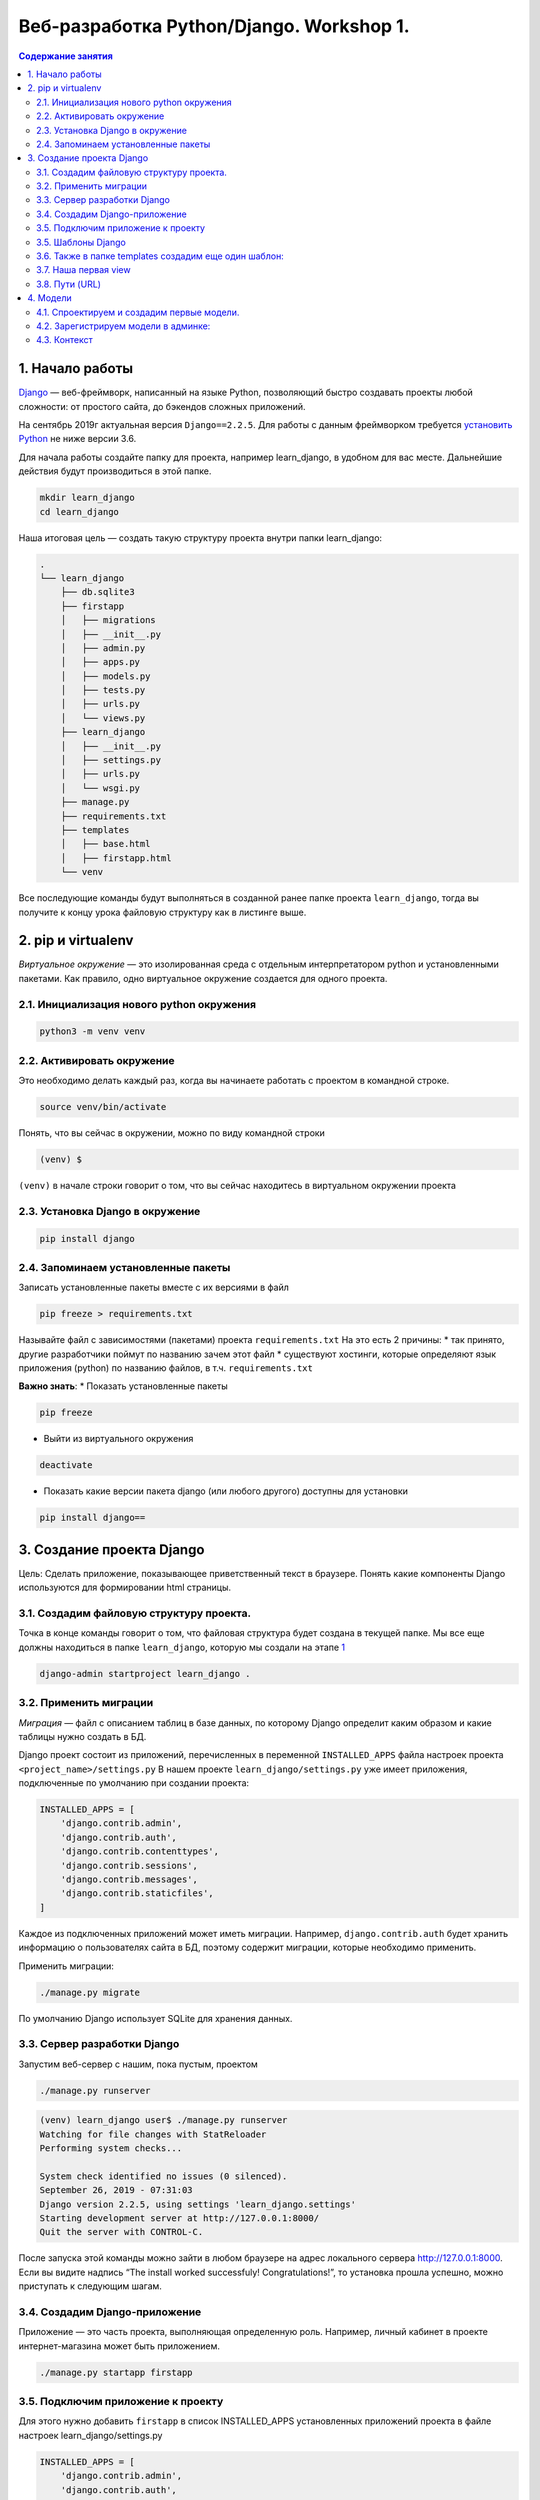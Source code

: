 Веб-разработка Python/Djangо. Workshop 1.
=========================================

.. contents:: Содержание занятия
    :depth: 2

1. Начало работы
----------------

`Django <https://djangoproject.com>`__ — веб-фреймворк, написанный на
языке Python, позволяющий быстро создавать проекты любой сложности: от
простого сайта, до бэкендов сложных приложений.

На сентябрь 2019г актуальная версия ``Django==2.2.5``. Для работы с
данным фреймворком требуется `установить Python <https://python.org>`__
не ниже версии 3.6.

Для начала работы создайте папку для проекта, например learn_django, в
удобном для вас месте. Дальнейшие действия будут производиться в этой
папке.

.. code:: bash

   mkdir learn_django
   cd learn_django

Наша итоговая цель — создать такую структуру проекта внутри папки
learn_django:

.. code:: bash

   .
   └── learn_django
       ├── db.sqlite3
       ├── firstapp
       │   ├── migrations
       │   ├── __init__.py
       │   ├── admin.py
       │   ├── apps.py
       │   ├── models.py
       │   ├── tests.py
       │   ├── urls.py
       │   └── views.py
       ├── learn_django
       │   ├── __init__.py
       │   ├── settings.py
       │   ├── urls.py
       │   └── wsgi.py
       ├── manage.py
       ├── requirements.txt
       ├── templates
       │   ├── base.html
       │   ├── firstapp.html
       └── venv

Все последующие команды будут выполняться в созданной ранее папке
проекта ``learn_django``, тогда вы получите к концу урока файловую
структуру как в листинге выше.

2. pip и virtualenv
-------------------

*Виртуальное окружение* — это изолированная среда с отдельным
интерпретатором python и установленными пакетами. Как правило, одно
виртуальное окружение создается для одного проекта.

2.1. Инициализация нового python окружения
~~~~~~~~~~~~~~~~~~~~~~~~~~~~~~~~~~~~~~~~~~

.. code:: bash

   python3 -m venv venv

2.2. Активировать окружение
~~~~~~~~~~~~~~~~~~~~~~~~~~~

Это необходимо делать каждый раз, когда вы начинаете работать с проектом
в командной строке.

.. code:: bash

   source venv/bin/activate

Понять, что вы сейчас в окружении, можно по виду командной строки

.. code:: bash

   (venv) $  

``(venv)`` в начале строки говорит о том, что вы сейчас находитесь в
виртуальном окружении проекта

2.3. Установка Django в окружение
~~~~~~~~~~~~~~~~~~~~~~~~~~~~~~~~~

.. code:: bash

   pip install django

2.4. Запоминаем установленные пакеты
~~~~~~~~~~~~~~~~~~~~~~~~~~~~~~~~~~~~

Записать установленные пакеты вместе с их версиями в файл

.. code:: bash

   pip freeze > requirements.txt

Называйте файл с зависимостями (пакетами) проекта ``requirements.txt``
На это есть 2 причины: \* так принято, другие разработчики поймут по
названию зачем этот файл \* существуют хостинги, которые определяют язык
приложения (python) по названию файлов, в т.ч. ``requirements.txt``

**Важно знать**: \* Показать установленные пакеты

.. code:: bash

   pip freeze

-  Выйти из виртуального окружения

.. code:: bash

   deactivate

-  Показать какие версии пакета django (или любого другого) доступны для
   установки

.. code:: bash

   pip install django==

3. Создание проекта Django
--------------------------

Цель: Сделать приложение, показывающее приветственный текст в браузере.
Понять какие компоненты Django используются для формировании html
страницы.

3.1. Создадим файловую структуру проекта.
~~~~~~~~~~~~~~~~~~~~~~~~~~~~~~~~~~~~~~~~~

Точка в конце команды говорит о том, что файловая структура будет
создана в текущей папке. Мы вcе еще должны находиться в папке
``learn_django``, которую мы создали на этапе `1 <#1-начало-работы>`__

.. code:: bash

   django-admin startproject learn_django .

3.2. Применить миграции
~~~~~~~~~~~~~~~~~~~~~~~

*Миграция* — файл с описанием таблиц в базе данных, по которому Django
определит каким образом и какие таблицы нужно создать в БД.

Django проект состоит из приложений, перечисленных в переменной
``INSTALLED_APPS`` файла настроек проекта ``<project_name>/settings.py``
В нашем проекте ``learn_django/settings.py`` уже имеет приложения,
подключенные по умолчанию при создании проекта:

.. code:: python

   INSTALLED_APPS = [
       'django.contrib.admin',
       'django.contrib.auth',
       'django.contrib.contenttypes',
       'django.contrib.sessions',
       'django.contrib.messages',
       'django.contrib.staticfiles',
   ]

Каждое из подключенных приложений может иметь миграции. Например,
``django.contrib.auth`` будет хранить информацию о пользователях сайта в
БД, поэтому содержит миграции, которые необходимо применить.

Применить миграции:

.. code:: bash

   ./manage.py migrate

По умолчанию Django использует SQLite для хранения данных.

3.3. Сервер разработки Django
~~~~~~~~~~~~~~~~~~~~~~~~~~~~~

Запустим веб-сервер с нашим, пока пустым, проектом

.. code:: bash

   ./manage.py runserver

.. code:: bash

   (venv) learn_django user$ ./manage.py runserver
   Watching for file changes with StatReloader
   Performing system checks...

   System check identified no issues (0 silenced).
   September 26, 2019 - 07:31:03
   Django version 2.2.5, using settings 'learn_django.settings'
   Starting development server at http://127.0.0.1:8000/
   Quit the server with CONTROL-C.

После запуска этой команды можно зайти в любом браузере на адрес
локального сервера http://127.0.0.1:8000. Если вы видите надпись “The
install worked successfuly! Congratulations!”, то установка прошла
успешно, можно приступать к следующим шагам.

3.4. Создадим Django-приложение
~~~~~~~~~~~~~~~~~~~~~~~~~~~~~~~

Приложение — это часть проекта, выполняющая определенную роль. Например,
личный кабинет в проекте интернет-магазина может быть приложением.

.. code:: bash

   ./manage.py startapp firstapp

3.5. Подключим приложение к проекту
~~~~~~~~~~~~~~~~~~~~~~~~~~~~~~~~~~~

Для этого нужно добавить ``firstapp`` в список INSTALLED_APPS
установленных приложений проекта в файле настроек
learn_django/settings.py

.. code:: python

   INSTALLED_APPS = [
       'django.contrib.admin',
       'django.contrib.auth',
       'django.contrib.contenttypes',
       'django.contrib.sessions',
       'django.contrib.messages',
       'django.contrib.staticfiles',
       'firstapp',  # <---ЗДЕСЬ
   ]

и подключим к проекту папку *templates*, чтобы Django видел, где будут
находиться шаблоны

.. code:: python

   TEMPLATES = [
       {
           'BACKEND': 'django.template.backends.django.DjangoTemplates',
           'DIRS': ['templates'],  # <---ЗДЕСЬ
           'APP_DIRS': True,
           'OPTIONS': {
               'context_processors': [
                   'django.template.context_processors.debug',
                   'django.template.context_processors.request',
                   'django.contrib.auth.context_processors.auth',
                   'django.contrib.messages.context_processors.messages',
               ],
           },
       },
   ]

3.5. Шаблоны Django
~~~~~~~~~~~~~~~~~~~

Внутри нашего проекта создадим папку templates, в которой создадим файл
base.html c содержимым:

templates/base.html

.. code:: djangotemplate

   <html>
   <head>
       <title>Learn Django Together</title>
   </head>
   <style>
       .main-wrapper {
           width: 100%;
       }
       .main-container {
           margin: 0 auto;
           max-width: 400px;
           padding-top: 100px;
       }
   </style>
   <body>
   <div class="main-wrapper">
       <div class="main-container">
           {% block content %}
           {% endblock %}
       </div>
   </div>
   </body>
   </html>

3.6. Также в папке templates создадим еще один шаблон:
~~~~~~~~~~~~~~~~~~~~~~~~~~~~~~~~~~~~~~~~~~~~~~~~~~~~~~

templates/firstapp.html

.. code:: djangotemplate

   {% extends 'base.html' %}
   {% block content %}
       <h1>Учим Django Вместе!</h1>
   {% endblock %}

base.html и firstapp.html очень похожи на простые html-файлы.
Единственное отличие — наличие тегов Django Template Language (DTL). Тег
``{% block content %}`` в шаблоне base.html дает возможность помещать в
него содержимое, если данный шаблон будет использоваться для расширения
другого.

В нашем случае шаблон firstapp.html расширяет шаблон base.html. Делается
это с помощью тега ``{% extends 'base.html' %}``, далее содержимое блока
``{% block content %}`` помещается в соответствующий блок base.html.

В более сложных проектах может быть несколько вложенных шаблонов,
расширяемых последовательно. В шаблонах DTL может быть любое количество
расширяемых блоков.

Для включения html-кода в шаблон используется тег
``{% include 'template_name.html' %}``, eго мы будем использовать в
следующих уроках.

3.7. Наша первая view
~~~~~~~~~~~~~~~~~~~~~

В Django view (Вью, редко — представление) — это модуль, который
получает http запрос (request) и выдает ответ (response). Запрос на
сервер происходит каждый раз, когда вы набираете адрес сайта и нажимаете
enter, когда кликаете мышкой по ссылке и тд. Запрос включает в себя
информацию о пользователе, версию браузера, адрес, откуда исходит запрос
и многое другое, что можно использовать во view при формировании ответа.

В простом случае, как описано в коде ниже, на любой запрос происходит
отправка ответа на основе шаблона, который мы сделали ранее.

firstapp/views.py

.. code:: python

   from django.shortcuts import render

   def index(request):
       return render(request, 'firstapp.html')

3.8. Пути (URL)
~~~~~~~~~~~~~~~

Осталось соединить сам путь нашей первой странички с view. За это
отвечает файл urls.py, а точнее переменная *urlpatterns* в нем. Она
хранит в себе список путей (path), которые “соединяют” путь на нашем
сервере с view.

Пусть наша первая страничка появится по адресу http://127.0.0.1/. Объект
path принимает 2 аргумента: 1. путь (текст ссылки после адреса сервера —
https://127.0.0.1/) 1. view, которая будет заниматься обработкой запроса
по данному пути

Так как мы хотим получить первую страницу в корневом пути, первый
аргумент path будет пустой строкой ``''``, а второй — вью ``index``,
импортированная из приложения firstapp

firstapp/urls.py

.. code:: python

   from django.urls import path

   from firstapp.views import index

   urlpatterns = [
       path('', index)
   ]

Если мы посмотрим в папку learn_django, то там уже будет файл urls.py,
созданный автоматически командой (3.1). Это входная точка для всех
*путей* проекта, на что указывает специальная переменная в файле
настроек learn_django/settings.py ``ROOT_URLCONF = 'learn_django.urls'``

Модифицируем файл ``learn_django/urls.py`` таким образом, чтобы он
включал в себя созданный нами ``firstapp/urls.py``

Опять же, мы хотим использовать главную (корневую) страницу. Поэтому 1-й
аргумент path — ``''`` пустая строка.

3.8.1 learn_django/urls.py
^^^^^^^^^^^^^^^^^^^^^^^^^^

.. code:: python

   from django.contrib import admin
   from django.urls import path, include


   urlpatterns = [
       path('admin/', admin.site.urls),
       path('', include('firstapp.urls'))
   ]

Теперь круг замкнулся. Пользователь в браузере пишет путь, который
соответствует **path** в ``urls.py``, **path** направляет запрос
пользователя на view ``def index(request):``, эта view рендерит и
отправляет обратно html, взятый из двух DTL файлов: ``base.html`` и
``firstapp.html``

Запустим сервер разработки Django еще раз и проверим что получилось на
http://127.0.0.1:8000

.. code:: bash

   ./manage.py runserver

Django urls — очень мощный и удобный инструмент для работы с URL’ами
проекта. В простом случае первый аргумент может содержать обычный текст,
например ``path('first_page', index)``, тогда нам бы пришлось зайти по
адресу http://127.0.0.1:8000/first_page, чтобы увидеть тоже самое, что и
в примере выше. Но этот же аргумент может содержать переменные и
регулярные выражения, значеня которых можно получить во view и
использовать в бизнес-логике приложения, условного формирования
контекста и тд. Но об этом позже.

4. Модели
---------

4.1. Спроектируем и создадим первые модели.
~~~~~~~~~~~~~~~~~~~~~~~~~~~~~~~~~~~~~~~~~~~

Пока все слишком просто и не хватает динамики в проекте.

Для хранения инфирмации в БД (SQLite, Postgresql, MySQL, Oracle) Django
использует собственный механизм абстракций, называемый моделью. При
проектировании приложения (сайта, программы и тд) в современной
практике, как правило, используется принцип ООП, согласно которому
*модель сопоставляется с объектом реальной жизни в рассматриваемой
предметной области*. Не стоит воспринимать данное правило буквально, но
следует взять его за основу проектирования приложения для выделения
сущностей предметной области, которые будут перенесены в программный код
в виде классов (моделей).

Рассмотрим простую базу данных с людьми и их контактами:

Какими свойствами обладает человек? Пусть у человека в БД будет три
параметра:

**Человек** \* Имя \* День рождения \* Пол

Какими свойствами обладает контакт человека?

**Контакт** \* Название (Телеграм, VK, Почта, LinkedIn и тд) \* Путь \*
Человек (Любой контакт пренадлежит определенному человеку)

Перенесем описание объектов БД (человек и его контакт) в модели Django:

firstapp/models.py

.. code:: python

   from django.db import models


   class Person(models.Model):
       fio = models.CharField('ФИО', max_length=100)
       birthday = models.DateField('День рождения')
       gender = models.BooleanField('Пол', default=True)

       def __str__(self):
           return '{} {}'.format(self.fio, self.gender)


   class Contact(models.Model):
       person = models.ForeignKey('firstapp.Person', models.CASCADE, related_name='contacts')
       service = models.CharField('Сервис', max_length=100)
       link = models.CharField('Ссылка', max_length=200)

       def __str__(self):
           return '{} {}: {}'.format(self.person.fio, self.service, self.link)

Метод модели ``def __str__(self):`` служит для удобного отображения
экземпляра модели, например, в админ. панели Django

4.2. Зарегистрируем модели в админке:
~~~~~~~~~~~~~~~~~~~~~~~~~~~~~~~~~~~~~

firstapp/admin.py

.. code:: python

   from django.contrib import admin

   from firstapp.models import Person, Contact

   admin.site.register(Person)
   admin.site.register(Contact)

После создания и подготовки сущностей необходимо произвести миграцию БД
для добавления новых таблиц:

.. code:: bash

   ./manage.py makemigrations
   ./manage.py migrate

Обратим внимание на листинг 3.8.1. В нем содержится путь
``path('admin/', admin.site.urls)`` а значит, можно зайти в браузере по
адресу http://127.0.0.1:8000/admin/

Вы попадете на страницу авторизации пользователей Django

Создать первого и самого влиятельного пользователя в проекте можно
командой:

.. code:: bash

   ./manage.py createsuperuser

После успешного создания пользователя можно авторизоваться и добавить
неслолько человек и их контактов через административную панель Django.

4.3. Контекст
~~~~~~~~~~~~~

Произведем модификацию view и шаблона для демонстрации списка людей и их
контактов на сайте.

Передадим в шаблон все экземпляры Person через контекст.

Контекст — это python словарь, содержащий данные, используемые в
шаблоне.

Изучите изменения в листингах ниже, внесите соответствующие изменения,
после чего проследите как изменилась страница со списком людей и их
контактов http://127.0.0.1:8000

firstapp/views.py

.. code:: python

   from django.shortcuts import render

   from firstapp.models import Person


   def index(request):
       people = Person.objects.all()
       context = {
           'people': people
       }
       return render(request, 'firstapp.html', context)

templates/firstapp

.. code:: djangotemplate

   {% extends 'base.html' %}

   {% block content %}
       <h1>Учим Django Вместе!</h1>

           {% for person in people %}
               <h2>{{ person.fio }}</h2>
               <h3>Пол: {% if person.gender %}мужской{% else %}женский{% endif %}</h3>
               <h3>Дата рождения: {{ person.birthday }}</h3>
               <ul>
                   {% for contact in person.contacts.all %}
                       <li><strong>{{ contact.service }}: </strong><span>{{ contact.link }}</span></li>
                   {% empty %}
                       <li>{{ person.fio }} контактов не имеет</li>
                   {% endfor %}
               </ul><br>

               {% if not forloop.last %}
                   <hr>
               {% endif %}

           {% endfor %}
   {% endblock %}


.. TODO: Доделать итог занятия ..

Результат работы можно увидеть `здесь <https://github.com/artembo/learn_django/tree/1.First_django_app>`__
Используйте команду ``git clone -b 1.First_django_app https://github.com/artembo/learn_django.git`` чтобы склонировать
результат занятия на свою локальную машину.
